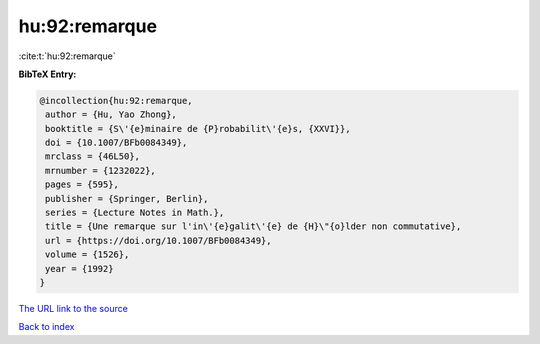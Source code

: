 hu:92:remarque
==============

:cite:t:`hu:92:remarque`

**BibTeX Entry:**

.. code-block:: bibtex

   @incollection{hu:92:remarque,
    author = {Hu, Yao Zhong},
    booktitle = {S\'{e}minaire de {P}robabilit\'{e}s, {XXVI}},
    doi = {10.1007/BFb0084349},
    mrclass = {46L50},
    mrnumber = {1232022},
    pages = {595},
    publisher = {Springer, Berlin},
    series = {Lecture Notes in Math.},
    title = {Une remarque sur l'in\'{e}galit\'{e} de {H}\"{o}lder non commutative},
    url = {https://doi.org/10.1007/BFb0084349},
    volume = {1526},
    year = {1992}
   }
`The URL link to the source <ttps://doi.org/10.1007/BFb0084349}>`_


`Back to index <../By-Cite-Keys.html>`_
